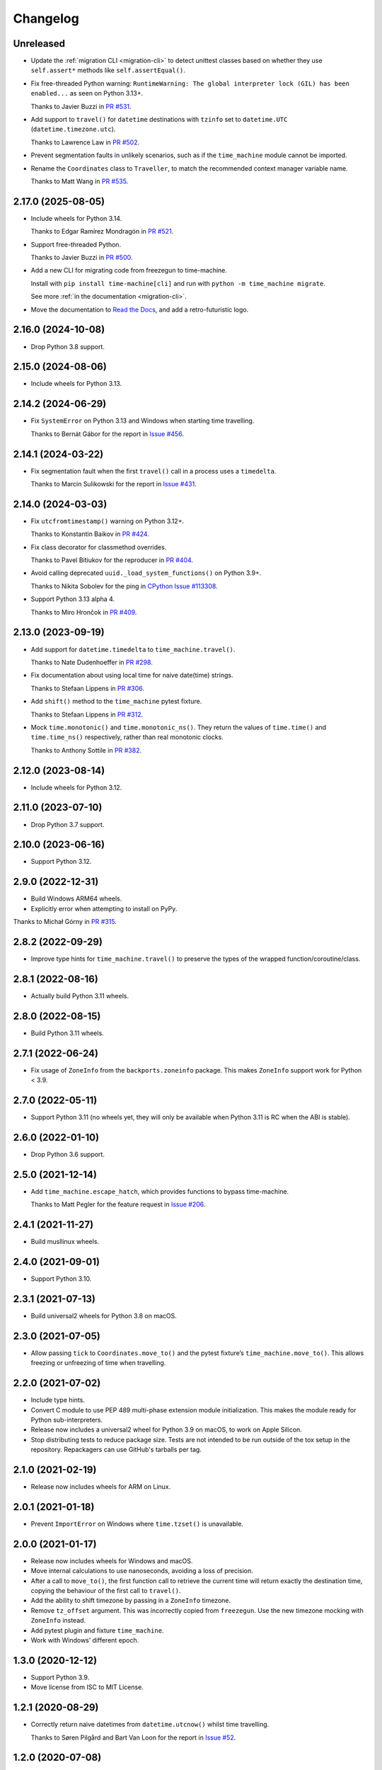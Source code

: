 =========
Changelog
=========

Unreleased
----------

* Update the :ref:`migration CLI <migration-cli>` to detect unittest classes based on whether they use ``self.assert*`` methods like ``self.assertEqual()``.

* Fix free-threaded Python warning: ``RuntimeWarning: The global interpreter lock (GIL) has been enabled...`` as seen on Python 3.13+.

  Thanks to Javier Buzzi in `PR #531 <https://github.com/adamchainz/time-machine/pull/531>`__.

* Add support to ``travel()`` for ``datetime`` destinations with ``tzinfo`` set to ``datetime.UTC`` (``datetime.timezone.utc``).

  Thanks to Lawrence Law in `PR #502 <https://github.com/adamchainz/time-machine/pull/502>`__.

* Prevent segmentation faults in unlikely scenarios, such as if the ``time_machine`` module cannot be imported.

* Rename the ``Coordinates`` class to ``Traveller``, to match the recommended context manager variable name.

  Thanks to Matt Wang in `PR #535 <https://github.com/adamchainz/time-machine/pull/535>`__.

2.17.0 (2025-08-05)
-------------------

* Include wheels for Python 3.14.

  Thanks to Edgar Ramírez Mondragón in `PR #521 <https://github.com/adamchainz/time-machine/pull/521>`__.

* Support free-threaded Python.

  Thanks to Javier Buzzi in `PR #500 <https://github.com/adamchainz/time-machine/pull/500>`__.

* Add a new CLI for migrating code from freezegun to time-machine.

  Install with ``pip install time-machine[cli]`` and run with ``python -m time_machine migrate``.

  See more :ref:`in the documentation <migration-cli>`.

* Move the documentation to `Read the Docs <https://time-machine.readthedocs.io/>`__, and add a retro-futuristic logo.

2.16.0 (2024-10-08)
-------------------

* Drop Python 3.8 support.

2.15.0 (2024-08-06)
-------------------

* Include wheels for Python 3.13.

2.14.2 (2024-06-29)
-------------------

* Fix ``SystemError`` on Python 3.13 and Windows when starting time travelling.

  Thanks to Bernát Gábor for the report in `Issue #456 <https://github.com/adamchainz/time-machine/issues/456>`__.

2.14.1 (2024-03-22)
-------------------

* Fix segmentation fault when the first ``travel()`` call in a process uses a ``timedelta``.

  Thanks to Marcin Sulikowski for the report in `Issue #431 <https://github.com/adamchainz/time-machine/issues/431>`__.

2.14.0 (2024-03-03)
-------------------

* Fix ``utcfromtimestamp()`` warning on Python 3.12+.

  Thanks to Konstantin Baikov in `PR #424 <https://github.com/adamchainz/time-machine/pull/424>`__.

* Fix class decorator for classmethod overrides.

  Thanks to Pavel Bitiukov for the reproducer in `PR #404 <https://github.com/adamchainz/time-machine/pull/404>`__.

* Avoid calling deprecated ``uuid._load_system_functions()`` on Python 3.9+.

  Thanks to Nikita Sobolev for the ping in `CPython Issue #113308 <https://github.com/python/cpython/issues/113308>`__.

* Support Python 3.13 alpha 4.

  Thanks to Miro Hrončok in `PR #409 <https://github.com/adamchainz/time-machine/pull/409>`__.

2.13.0 (2023-09-19)
-------------------

* Add support for ``datetime.timedelta`` to ``time_machine.travel()``.

  Thanks to Nate Dudenhoeffer in `PR #298 <https://github.com/adamchainz/time-machine/pull/298>`__.

* Fix documentation about using local time for naive date(time) strings.

  Thanks to Stefaan Lippens in `PR #306 <https://github.com/adamchainz/time-machine/pull/306>`__.

* Add ``shift()`` method to the ``time_machine`` pytest fixture.

  Thanks to Stefaan Lippens in `PR #312 <https://github.com/adamchainz/time-machine/pull/312>`__.

* Mock ``time.monotonic()`` and ``time.monotonic_ns()``.
  They return the values of ``time.time()`` and ``time.time_ns()`` respectively, rather than real monotonic clocks.

  Thanks to Anthony Sottile in `PR #382 <https://github.com/adamchainz/time-machine/pull/382>`__.

2.12.0 (2023-08-14)
-------------------

* Include wheels for Python 3.12.

2.11.0 (2023-07-10)
-------------------

* Drop Python 3.7 support.

2.10.0 (2023-06-16)
-------------------

* Support Python 3.12.

2.9.0 (2022-12-31)
------------------

* Build Windows ARM64 wheels.

* Explicitly error when attempting to install on PyPy.

Thanks to Michał Górny in `PR #315 <https://github.com/adamchainz/time-machine/pull/315>`__.

2.8.2 (2022-09-29)
------------------

* Improve type hints for ``time_machine.travel()`` to preserve the types of the wrapped function/coroutine/class.

2.8.1 (2022-08-16)
------------------

* Actually build Python 3.11 wheels.

2.8.0 (2022-08-15)
------------------

* Build Python 3.11 wheels.

2.7.1 (2022-06-24)
------------------

* Fix usage of ``ZoneInfo`` from the ``backports.zoneinfo`` package.
  This makes ``ZoneInfo`` support work for Python < 3.9.

2.7.0 (2022-05-11)
------------------

* Support Python 3.11 (no wheels yet, they will only be available when Python 3.11 is RC when the ABI is stable).

2.6.0 (2022-01-10)
------------------

* Drop Python 3.6 support.

2.5.0 (2021-12-14)
------------------

* Add ``time_machine.escape_hatch``, which provides functions to bypass time-machine.

  Thanks to Matt Pegler for the feature request in `Issue #206 <https://github.com/adamchainz/time-machine/issues/206>`__.

2.4.1 (2021-11-27)
------------------

* Build musllinux wheels.

2.4.0 (2021-09-01)
------------------

* Support Python 3.10.

2.3.1 (2021-07-13)
------------------

* Build universal2 wheels for Python 3.8 on macOS.

2.3.0 (2021-07-05)
------------------

* Allow passing ``tick`` to ``Coordinates.move_to()`` and the pytest fixture’s
  ``time_machine.move_to()``. This allows freezing or unfreezing of time when
  travelling.

2.2.0 (2021-07-02)
------------------

* Include type hints.

* Convert C module to use PEP 489 multi-phase extension module initialization.
  This makes the module ready for Python sub-interpreters.

* Release now includes a universal2 wheel for Python 3.9 on macOS, to work on
  Apple Silicon.

* Stop distributing tests to reduce package size. Tests are not intended to be
  run outside of the tox setup in the repository. Repackagers can use GitHub's
  tarballs per tag.

2.1.0 (2021-02-19)
------------------

* Release now includes wheels for ARM on Linux.

2.0.1 (2021-01-18)
------------------

* Prevent ``ImportError`` on Windows where ``time.tzset()`` is unavailable.

2.0.0 (2021-01-17)
------------------

* Release now includes wheels for Windows and macOS.
* Move internal calculations to use nanoseconds, avoiding a loss of precision.
* After a call to ``move_to()``, the first function call to retrieve the
  current time will return exactly the destination time, copying the behaviour
  of the first call to ``travel()``.
* Add the ability to shift timezone by passing in a ``ZoneInfo`` timezone.
* Remove ``tz_offset`` argument. This was incorrectly copied from
  ``freezegun``. Use the new timezone mocking with ``ZoneInfo`` instead.
* Add pytest plugin and fixture ``time_machine``.
* Work with Windows’ different epoch.

1.3.0 (2020-12-12)
------------------

* Support Python 3.9.
* Move license from ISC to MIT License.

1.2.1 (2020-08-29)
------------------

* Correctly return naive datetimes from ``datetime.utcnow()`` whilst time
  travelling.

  Thanks to Søren Pilgård and Bart Van Loon for the report in
  `Issue #52 <https://github.com/adamchainz/time-machine/issues/52>`__.

1.2.0 (2020-07-08)
------------------

* Add ``move_to()`` method to move to a different time whilst travelling.
  This is based on freezegun's ``move_to()`` method.

1.1.1 (2020-06-22)
------------------

* Move C-level ``clock_gettime()`` and ``clock_gettime_ns()`` checks to
  runtime to allow distribution of macOS wheels.

1.1.0 (2020-06-08)
------------------

* Add ``shift()`` method to move forward in time by a delta whilst travelling.
  This is based on freezegun's ``tick()`` method.

  Thanks to Alex Subbotin for the feature in
  `PR #27 <https://github.com/adamchainz/time-machine/pull/27>`__.

* Fix to work when either ``clock_gettime()`` or ``CLOCK_REALTIME`` is not
  present. This happens on some Unix platforms, for example on macOS with the
  official Python.org installer, which is compiled against macOS 10.9.

  Thanks to Daniel Crowe for the fix in
  `PR #30 <https://github.com/adamchainz/time-machine/pull/30>`__.

1.0.1 (2020-05-29)
------------------

* Fix ``datetime.now()`` behaviour with the ``tz`` argument when not time-travelling.

1.0.0 (2020-05-29)
------------------

* First non-beta release.
* Added support for ``tz_offset`` argument.
* ``tick=True`` will only start time ticking after the first method return that retrieves the current time.
* Added nestability of ``travel()``.
* Support for ``time.time_ns()`` and ``time.clock_gettime_ns()``.

1.0.0b1 (2020-05-04)
--------------------

* First release on PyPI.
